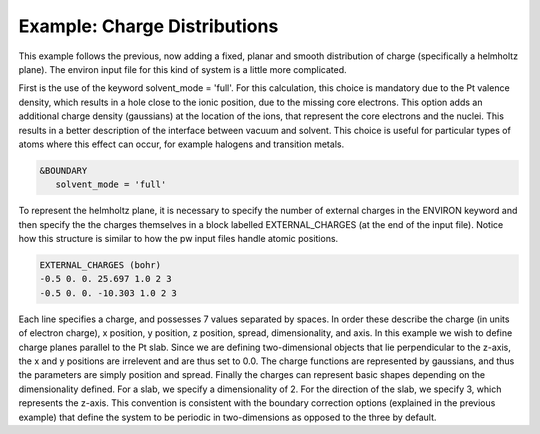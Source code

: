 .. Environ documentation example03 file, created by
   Matthew Truscott on Mon Apr 8 2019.

.. _ex05:

Example: Charge Distributions
=============================

This example follows the previous, now adding a fixed, planar and smooth distribution of charge (specifically a 
helmholtz plane). The environ input file for this kind of system is a little more complicated. 

First is the use of the keyword solvent_mode = 'full'. For this calculation, this choice is mandatory due to
the Pt valence density, which results in a hole close to the ionic position, due to the missing core electrons.
This option adds an additional charge density (gaussians) at the location of the ions, that represent the core
electrons and the nuclei. This results in a better description of the interface between vacuum and solvent.
This choice is useful for particular types of atoms where this effect can occur, for example halogens and
transition metals.

.. code-block:: fortran

   &BOUNDARY
      solvent_mode = 'full'

To represent the helmholtz plane, it is necessary to specify the number of external charges in the ENVIRON
keyword and then specify the the charges themselves in a block labelled EXTERNAL_CHARGES (at the end of the
input file). Notice how this structure is similar to how the pw input files handle atomic positions.

.. code-block:: fortran

   EXTERNAL_CHARGES (bohr)
   -0.5 0. 0. 25.697 1.0 2 3
   -0.5 0. 0. -10.303 1.0 2 3

Each line specifies a charge, and possesses 7 values separated by spaces. In order these describe the charge
(in units of electron charge), x position, y position, z position, spread, dimensionality, and axis. In this
example we wish to define charge planes parallel to the Pt slab. Since we are defining two-dimensional objects
that lie perpendicular to the z-axis, the x and y positions are irrelevent and are thus set to 0.0. The charge
functions are represented by gaussians, and thus the parameters are simply position and spread. Finally the
charges can represent basic shapes depending on the dimensionality defined. For a slab, we specify a
dimensionality of 2. For the direction of the slab, we specify 3, which represents the z-axis. This convention
is consistent with the boundary correction options (explained in the previous example) that define the system
to be periodic in two-dimensions as opposed to the three by default. 

